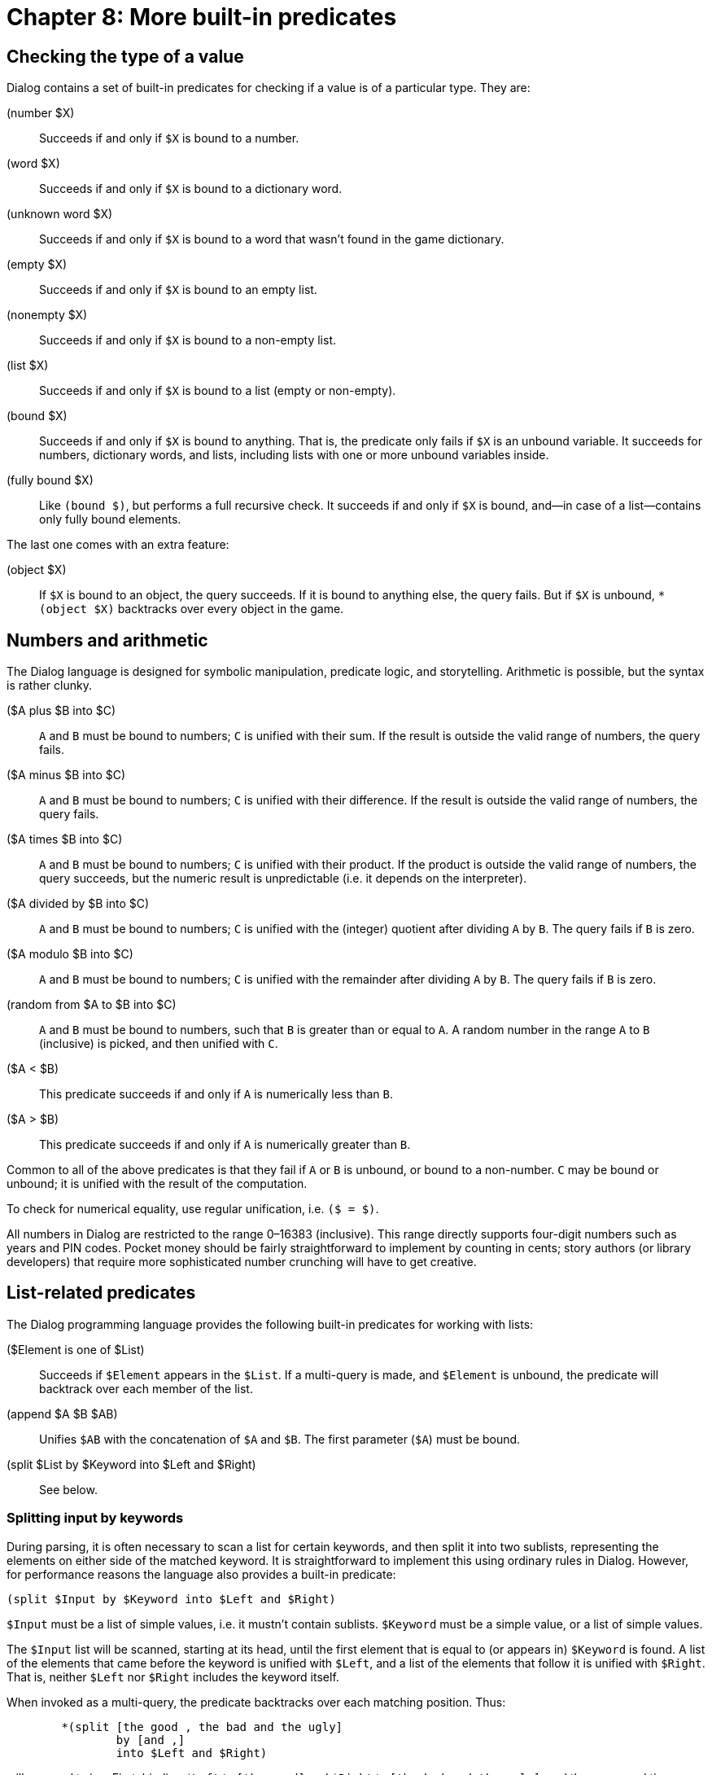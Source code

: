 = Chapter 8: More built-in predicates

== Checking the type of a value

Dialog contains a set of built-in predicates for checking if a value is of a
particular type. They are:

(number $X)::

Succeeds if and only if `$X` is bound to a number.

(word $X)::

Succeeds if and only if `$X` is bound to a dictionary word.

(unknown word $X)::

Succeeds if and only if `$X` is bound to a word that wasn't found in the
game dictionary.

(empty $X)::

Succeeds if and only if `$X` is bound to an empty list.

(nonempty $X)::

Succeeds if and only if `$X` is bound to a non-empty list.

(list $X)::

Succeeds if and only if `$X` is bound to a list (empty or non-empty).

(bound $X)::

Succeeds if and only if `$X` is bound to anything. That is, the predicate
only fails if `$X` is an unbound variable. It succeeds for numbers,
dictionary words, and lists, including lists with one or more unbound variables
inside.

(fully bound $X)::

Like `(bound $)`, but performs a full recursive check. It succeeds if and
only if `$X` is bound, and—in case of a list—contains only fully bound
elements.

The last one comes with an extra feature:

(object $X)::

If `$X` is bound to an object, the query succeeds. If it is bound to
anything else, the query fails. But if `$X` is unbound,
`*(object $X)` backtracks over every object in the game.

[#arithmetic]
== Numbers and arithmetic

The Dialog language is designed for symbolic manipulation, predicate logic, and
storytelling. Arithmetic is possible, but the syntax is rather clunky.

($A plus $B into $C)::

`A` and `B` must be bound to numbers; `C` is unified with
their sum. If the result is outside the valid range of numbers, the query fails.

($A minus $B into $C)::

`A` and `B` must be bound to numbers; `C` is unified with
their difference. If the result is outside the valid range of numbers, the query
fails.

($A times $B into $C)::

`A` and `B` must be bound to numbers; `C` is unified with
their product. If the product is outside the valid range of numbers, the query
succeeds, but the numeric result is unpredictable (i.e. it depends on the
interpreter).

($A divided by $B into $C)::

`A` and `B` must be bound to numbers; `C` is unified with
the (integer) quotient after dividing `A` by `B`. The query fails
if `B` is zero.

($A modulo $B into $C)::

`A` and `B` must be bound to numbers; `C` is unified with
the remainder after dividing `A` by `B`. The query fails if
`B` is zero.

(random from $A to $B into $C)::

`A` and `B` must be bound to numbers, such that `B` is
greater than or equal to `A`. A random number in the range `A` to
`B` (inclusive) is picked, and then unified with `C`.

($A < $B)::

This predicate succeeds if and only if `A` is numerically less than
`B`.

($A > $B)::

This predicate succeeds if and only if `A` is numerically greater than
`B`.

Common to all of the above predicates is that they fail if `A` or
`B` is unbound, or bound to a non-number. `C` may be bound or
unbound; it is unified with the result of the computation.

To check for numerical equality, use regular unification, i.e. `($ = $)`.

All numbers in Dialog are restricted to the range 0–16383
(inclusive). This range directly supports four-digit numbers such as years and
PIN codes. Pocket money should be fairly straightforward to implement by
counting in cents; story authors (or library developers) that require more
sophisticated number crunching will have to get creative.

[#listbuiltins]
== List-related predicates

The Dialog programming language provides the following built-in predicates for
working with lists:

($Element is one of $List)::

Succeeds if `$Element` appears in the `$List`. If a multi-query is
made, and `$Element` is unbound, the predicate will backtrack over each
member of the list.

(append $A $B $AB)::

Unifies `$AB` with the concatenation of `$A`
and `$B`. The first parameter (`$A`) must be bound.

(split $List by $Keyword into $Left and $Right)::

See below.

=== Splitting input by keywords

During parsing, it is often necessary to scan a list for certain keywords, and
then split it into two sublists, representing the elements on either side of the
matched keyword. It is straightforward to implement this using ordinary rules in
Dialog. However, for performance reasons the language also provides a built-in
predicate:

[source]
----
(split $Input by $Keyword into $Left and $Right)
----

`$Input` must be a list of simple values, i.e. it mustn't contain
sublists. `$Keyword` must be a simple value, or a list of simple values.

The `$Input` list will be scanned, starting at its head, until the first
element that is equal to (or appears in) `$Keyword` is found. A list of
the elements that came before the keyword is unified with `$Left`, and a
list of the elements that follow it is unified with `$Right`. That is,
neither `$Left` nor `$Right` includes the keyword itself.

When invoked as a multi-query, the predicate backtracks over each matching
position. Thus:

[source]
----
	*(split [the good , the bad and the ugly]
		by [and ,]
		into $Left and $Right)
----

will succeed twice: First, binding `$Left` to `[the good]`
and `$Right` to `[the bad and the ugly]`, and then a
second time binding `$Left` to `[the good , the bad]` and
`$Right` to `[the ugly]`.

The split-by predicate can also be used to check whether a list contains one or
more of a set of keywords. The standard library uses it that way in the
following rule definition:

[source]
----
($X contains one of $Y)
	(split $X by $Y into $ and $)
----

[#sploin]

=== Manipulating dictionary words

Dictionary words are usually treated as atomic units, but it is possible to
extract their constituent characters using the built-in predicate [.code]#(split
word $ into $)#. The output is a list of single-character dictionary words
and/or single-digit numbers. Thus:

[source]
----
	(split word @fission into $List)
	$List
----

will print:

```
[f i s s i o n]
```

Conversely, it is possible to construct a dictionary word from a list of words
(single-character or otherwise), using `(join words $ into $)`:

[source]
----
	(join words [f u s i o n] into $Word)
	$Word
----

will print:

```
fusion
```

The join-words predicate fails if any of the following is true:

* The input is anything other than a list of dictionary words and/or numbers.
* The input consists of more than a single character, and one of those
characters is either a word representing a special keystroke (like backspace),
or one of the word-separating characters (see link:io.html#input[Input]):
`. , ; " * ( )`
* The resulting word would exceed a backend- or interpreter-imposed length
limit. If there is a limit, it is guaranteed to be at least 64 characters.

It is possible to split and join numbers as though they were words:

[source]
----
	> (get input [$W])
	(split word $W into $Chars)
	(split $Chars by 5 into $LeftChars and $RightChars)
	$LeftChars, $RightChars. (line)
	(join words $LeftChars into $Left)
	(join words $RightChars into $Right)
	($Left plus $Right into $Sum)
	The sum is $Sum.
----

This could result in the following interaction:

```
> 11522
[1 1], [2 2].
The sum is 33.
```

[#system]
== System control

The following built-in predicates offer low-level control over the interpreter
and the Dialog runtime. This is decidedly in the domain of library code, so
story authors rarely need to worry about these predicates.

(quit)::

Immediately terminates the program. This predicate neither fails nor succeeds.

(restart)::

Resets the program to its initial state. The only part of the game state that
may survive a restart is the state of the output machinery (including the
current style and on-screen contents, and whether the transcript feature is on
or off). If the operation succeeds, execution resumes from the start of the
program. If there is an error, or the interpreter doesn't support restarting,
execution continues normally, i.e. the query succeeds.

(save $ComingBack)::

Attempts to save the current game state to a file. The interpreter takes care of
asking the player for a filename. In the event of a save error, or if the
operation was cancelled, the query fails. On success, the parameter is unified
with 0 if we just saved the state, and with 1 if we just restored the state from
a file saved by this query.

(restore)::

Attempts to restore the current game state from a file. The interpreter takes
care of asking the player for a filename. The only part of the game state that
may survive a restore is the state of the output machinery (including the
current style and on-screen contents, and whether the transcript feature is on
or off). If the operation succeeds, execution resumes after the query from which
the save file was written. Otherwise, in the event of a load error or if the
operation was cancelled, execution continues normally, i.e. the query succeeds.

(save undo $ComingBack)::

Works just like `(save $)`, but stores the game state in a buffer in
memory. This operation is typically invoked once per move.

(undo)::

Works like `(restore)`, but restores the game state from the undo buffer.
If there is no saved undo state, the predicate fails. If there's some other
problem—such as the interpreter imposing a limit on the number of undo states
that are retained in memory—the predicate succeeds, and execution continues
normally.

(interpreter supports quit)::

Succeeds if and only if the current interpreter handles `(quit)` in a way
that is meaningful to the player. For instance, it fails under the Å-machine web
interpreter, because a web page cannot close itself.

(interpreter supports undo)::

Succeeds if and only if the current interpreter declares that it supports undo
functionality.

(transcript on)::

Enables the transcript feature. The interpreter takes care of asking the player
for a filename. If the operation succeeds, the query suceeds. In case of an
error, or if the operation was cancelled, the query fails.

(transcript off)::

Disables the transcript feature. This predicate always succeeds.

(display memory statistics)::

Prints a line of information specific to the compiler backend, about the peak
memory usage in the heap, auxiliary heap, and long-term heap areas. This only
works for compiled code (Z-machine or Å-machine). The size of these areas can be
adjusted by passing commandline options to the compiler. During debugging and
testing, you may wish to invoke this predicate just before quitting, as it will
tell you how close you are to the limits.

'''

Back to xref:sugar.adoc[] or onwards to xref:beyondprg.adoc[].


